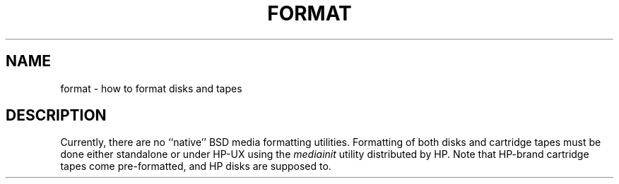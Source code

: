 .\" Copyright (c) 1990 The Regents of the University of California.
.\" All rights reserved.
.\"
.\" This code is derived from software contributed to Berkeley by
.\" the Systems Programming Group of the University of Utah Computer
.\" Science Department.
.\"
.\" %sccs.include.redist.man%
.\"
.\"	@(#)format.8	5.1 (Berkeley) 6/29/90
.\"
.TH FORMAT 8 ""
.SH NAME
format \- how to format disks and tapes
.SH DESCRIPTION
.PP
Currently, there are no ``native'' BSD media formatting utilities.
Formatting of both disks and cartridge tapes must be done either
standalone or under HP-UX using the
.I mediainit
utility distributed by HP.
Note that HP-brand cartridge tapes come pre-formatted, and HP disks
are supposed to.
